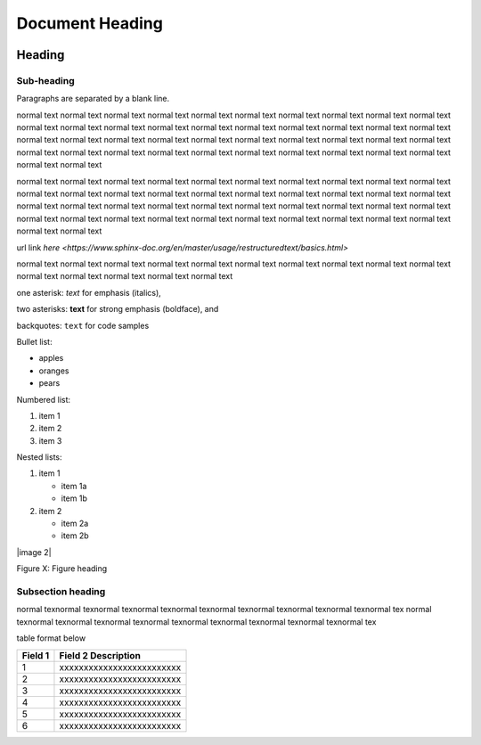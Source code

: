 ================
Document Heading
================

|image1|

Heading
=======

Sub-heading
-----------

Paragraphs are separated by a blank line.

normal text normal text normal text normal text normal text normal text normal text 
normal text normal text normal text normal text normal text normal text normal text 
normal text normal text normal text normal text normal text normal text normal text 
normal text normal text normal text normal text normal text normal text normal text 
normal text normal text normal text normal text normal text normal text normal text 
normal text normal text normal text normal text normal text normal text normal text 

normal text normal text normal text normal text normal text normal text normal text 
normal text normal text normal text normal text normal text normal text normal text 
normal text normal text normal text normal text normal text normal text normal text 
normal text normal text normal text normal text normal text normal text normal text 
normal text normal text normal text normal text normal text normal text normal text 
normal text normal text normal text normal text normal text normal text normal text 


url link
`here <https://www.sphinx-doc.org/en/master/usage/restructuredtext/basics.html>`


normal text normal text normal text normal text normal text normal text normal text normal text normal text normal text normal text normal text normal text normal text normal text 

one asterisk: *text* for emphasis (italics),

two asterisks: **text** for strong emphasis (boldface), and

backquotes: ``text`` for code samples

Bullet list:

* apples
* oranges
* pears

Numbered list:

1. item 1
2. item 2
3. item 3

Nested lists:

1. item 1

   * item 1a
   * item 1b

2. item 2

   * item 2a
   * item 2b

|image 2|

Figure X: Figure heading

Subsection heading
-------------------------------------

normal texnormal texnormal texnormal texnormal texnormal texnormal texnormal texnormal texnormal tex
normal texnormal texnormal texnormal texnormal texnormal texnormal texnormal texnormal texnormal tex

table format below

+----------------------+-------------------------------------------------------------------------------------------------------------+
| **Field 1**          | **Field 2 Description**                                                                                     |
+======================+=============================================================================================================+
| 1                    | xxxxxxxxxxxxxxxxxxxxxxxxx                                                                                   |
+----------------------+-------------------------------------------------------------------------------------------------------------+
| 2                    | xxxxxxxxxxxxxxxxxxxxxxxxx                                                                                   |
+----------------------+-------------------------------------------------------------------------------------------------------------+
| 3                    | xxxxxxxxxxxxxxxxxxxxxxxxx                                                                                   |
+----------------------+-------------------------------------------------------------------------------------------------------------+
| 4                    | xxxxxxxxxxxxxxxxxxxxxxxxx                                                                                   |
+----------------------+-------------------------------------------------------------------------------------------------------------+
| 5                    | xxxxxxxxxxxxxxxxxxxxxxxxx                                                                                   |
+----------------------+-------------------------------------------------------------------------------------------------------------+
| 6                    | xxxxxxxxxxxxxxxxxxxxxxxxx                                                                                   |
+----------------------+-------------------------------------------------------------------------------------------------------------+



.. |image1| image:: docs/source/media/image1.png
   :width: 2.35625in
   :height: 2.03333in


.. |image2| image:: docs/source/media/image2.jpg
   :width: 2.35625in
   :height: 2.03333in